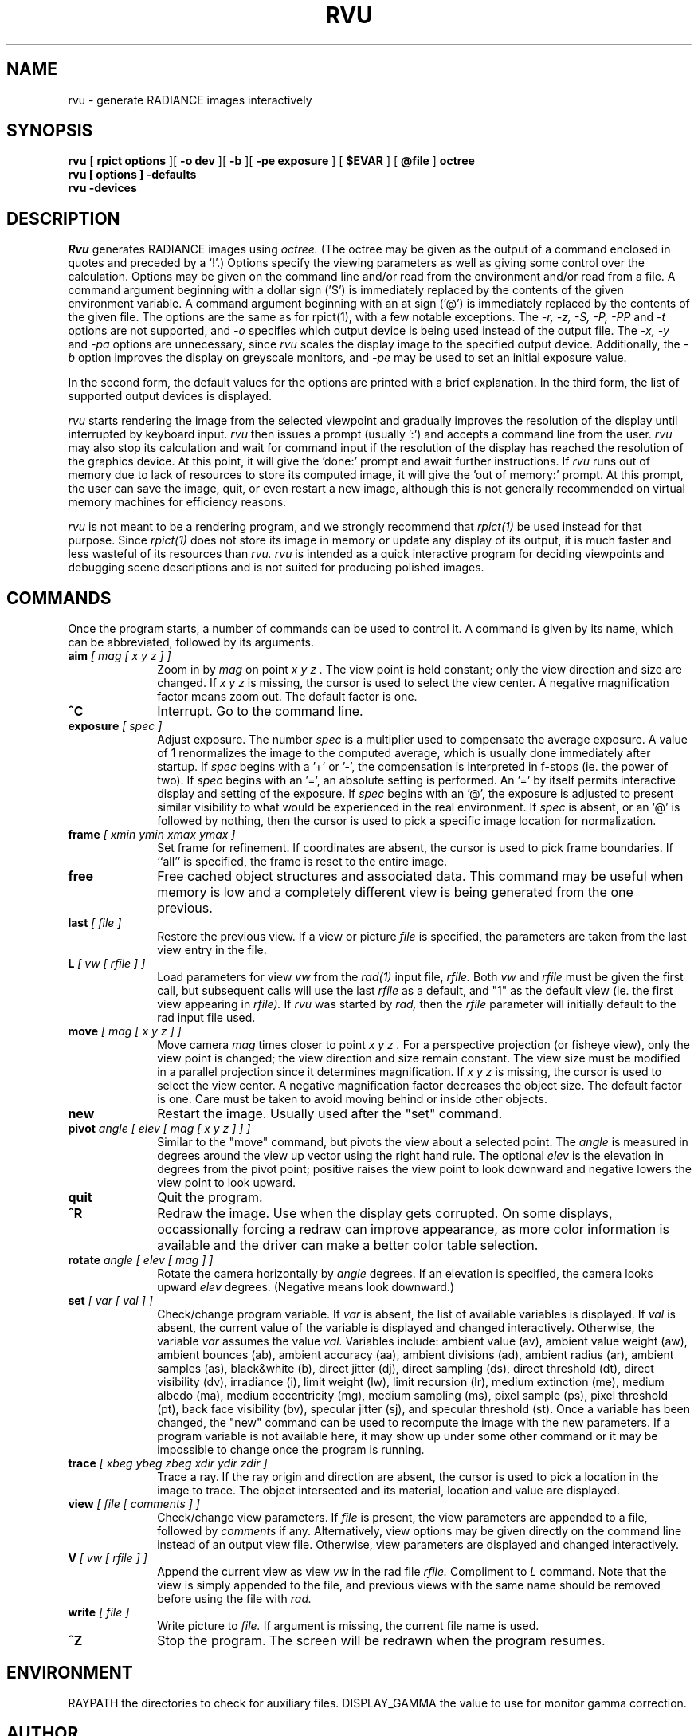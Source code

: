 .\" RCSid "$Id: rvu.1,v 1.1 2004/01/01 19:31:45 greg Exp $"
.TH RVU 1 1/1/04 RADIANCE
.SH NAME
rvu - generate RADIANCE images interactively
.SH SYNOPSIS
.B rvu
[
.B "rpict options"
][
.B "\-o dev"
][
.B \-b
][
.B "\-pe exposure"
]
[
.B $EVAR
]
[
.B @file
]
.B octree
.br
.B "rvu [ options ] \-defaults"
.br
.B "rvu \-devices"
.SH DESCRIPTION
.I Rvu
generates RADIANCE images using
.I octree.
(The octree may be given as the output of a command enclosed in quotes
and preceded by a `!'.)\0
Options specify the viewing parameters as well as
giving some control over the calculation.
Options may be given on the command line and/or read from the
environment and/or read from a file.
A command argument beginning with a dollar sign ('$') is immediately
replaced by the contents of the given environment variable.
A command argument beginning with an at sign ('@') is immediately
replaced by the contents of the given file.
The options are the same as for rpict(1), with a few notable exceptions.
The
.I "\-r, \-z, \-S, \-P, \-PP"
and
.I \-t
options are not supported, and
.I \-o
specifies which output device is being used instead of the output
file.
The
.I "\-x, \-y"
and
.I \-pa
options are unnecessary, since
.I rvu
scales the display image to the specified output device.
Additionally, the
.I \-b
option improves the display on greyscale monitors, and
.I \-pe
may be used to set an initial exposure value.
.PP
In the second form, the default values
for the options are printed with a brief explanation.
In the third form, the list of supported output devices
is displayed.
.PP
.I rvu
starts rendering the image from the selected viewpoint and
gradually improves the resolution of the display until
interrupted by keyboard input.
.I rvu
then issues a prompt (usually ':') and accepts a command
line from the user.
.I rvu
may also stop its calculation and wait for command input if
the resolution of the display has reached the resolution of the
graphics device.
At this point, it will give the 'done:' prompt and await further
instructions.
If
.I rvu
runs out of memory due to lack of resources to store its computed
image, it will give the 'out of memory:' prompt.
At this prompt, the user can save the image, quit, or even restart
a new image, although this is not generally recommended
on virtual memory machines for efficiency reasons.
.PP
.I rvu
is not meant to be a rendering program, and we strongly recommend that
.I rpict(1)
be used instead for that purpose.
Since
.I rpict(1)
does not store its image in memory or update any display of its output,
it is much faster and less wasteful of its resources than
.I rvu.
.I rvu
is intended as a quick interactive program for deciding viewpoints
and debugging scene descriptions and is not suited for producing
polished images.
.SH COMMANDS
Once the program starts, a number of commands can be used
to control it.
A command is given by its name, which can be abbreviated,
followed by its arguments.
.TP 10n
.BI aim " [ mag [ x y z ] ]"
Zoom in by
.I "mag"
on point
.I "x y z".
The view point is held constant;
only the view direction and size are changed.
If
.I "x y z"
is missing, the cursor is used to select the view center.
A negative magnification factor means zoom out.
The default factor is one.
.TP
.BR ^C
Interrupt.
Go to the command line.
.TP
.BI exposure " [ spec ]"
Adjust exposure.
The number
.I spec
is a multiplier used to compensate the average exposure.
A value of 1 renormalizes the image to the computed average, which
is usually done immediately after startup.
If
.I spec
begins with a '+' or '-', 
the compensation is interpreted in f-stops (ie. the power of two).
If
.I spec
begins with an '=', an absolute setting is performed.
An '=' by itself permits interactive display and setting of the exposure.
If
.I spec
begins with an '@', the exposure is adjusted to present similar
visibility to what would be experienced in the real environment.
If
.I spec
is absent, or an '@' is followed by nothing, then
the cursor is used to pick a specific image
location for normalization.
.TP
.BI frame " [ xmin ymin xmax ymax ]"
Set frame for refinement.
If coordinates are absent, the cursor is used to
pick frame boundaries.
If ``all'' is specified, the frame is reset to the entire image.
.TP
.BR free
Free cached object structures and associated data.
This command may be useful when memory is low and a completely
different view is being generated from the one previous.
.TP
.BI last " [ file ]"
Restore the previous view.
If a view or picture
.I file
is specified, the parameters are taken from the last view entry
in the file.
.TP
.BI L " [ vw [ rfile ] ]"
Load parameters for view
.I vw
from the
.I rad(1)
input file,
.I rfile.
Both
.I vw
and
.I rfile
must be given the first call, but subsequent calls will use the last
.I rfile
as a default, and "1" as the default view (ie. the first view
appearing in
.I rfile).
If
.I rvu
was started by
.I rad,
then the
.I rfile
parameter will initially default to the rad input file used.
.TP
.BI move " [ mag [ x y z ] ]"
Move camera
.I mag
times closer to point
.I "x y z".
For a perspective projection (or fisheye view),
only the view point is changed;
the view direction and size remain constant.
The view size must be modified in a parallel projection since
it determines magnification.
If
.I "x y z"
is missing, the cursor is used to select the view center.
A negative magnification factor decreases the object size.
The default factor is one.
Care must be taken to avoid moving behind or inside other objects.
.TP
.BR new
Restart the image.
Usually used after the "set" command.
.TP
.BI pivot " angle [ elev [ mag [ x y z ] ] ]"
Similar to the "move" command, but pivots the view about a selected point.
The
.I angle
is measured in degrees around the view up vector using the right hand rule.
The optional
.I elev
is the elevation in degrees from the pivot point; positive raises the view point
to look downward and negative lowers the view point to look upward.
.TP
.BR quit
Quit the program.
.TP
.BR ^R
Redraw the image.
Use when the display gets corrupted.
On some displays, occassionally forcing a redraw can improve appearance,
as more color information is available and the driver can make a better
color table selection.
.TP
.BI rotate " angle [ elev [ mag ] ]"
Rotate the camera horizontally by
.I angle
degrees.
If an elevation is specified, the camera looks upward
.I elev
degrees.
(Negative means look downward.)
.TP
.BI set " [ var [ val ] ]"
Check/change program variable.
If
.I var
is absent, the list of available variables is displayed.
If
.I val
is absent, the current value of the variable is displayed
and changed interactively.
Otherwise, the variable
.I var
assumes the value
.I val.
Variables include:
ambient value (av),
ambient value weight (aw),
ambient bounces (ab),
ambient accuracy (aa),
ambient divisions (ad),
ambient radius (ar),
ambient samples (as),
black&white (b),
direct jitter (dj),
direct sampling (ds),
direct threshold (dt),
direct visibility (dv),
irradiance (i),
limit weight (lw),
limit recursion (lr),
medium extinction (me),
medium albedo (ma),
medium eccentricity (mg),
medium sampling (ms),
pixel sample (ps),
pixel threshold (pt),
back face visibility (bv),
specular jitter (sj), and
specular threshold (st).
Once a variable has been changed, the "new" command can be used
to recompute the image with the new parameters.
If a program variable is not available here, it may show up under
some other command or it may be impossible to change
once the program is running.
.TP
.BI trace " [ xbeg ybeg zbeg xdir ydir zdir ]"
Trace a ray.
If the ray origin and direction are absent, the cursor is used
to pick a location in the image to trace.
The object intersected and its material, location and value are displayed.
.TP
.BI view " [ file [ comments ] ]"
Check/change view parameters.
If
.I file
is present, the view parameters are appended to a file, followed by
.I comments
if any.
Alternatively, view options may be given directly on the command line
instead of an output view file.
Otherwise, view parameters are displayed and changed interactively.
.TP
.BI V " [ vw [ rfile ] ]"
Append the current view as view
.I vw
in the rad file
.I rfile.
Compliment to
.I L
command.
Note that the view is simply appended to the file, and previous
views with the same name should be removed before using the file
with
.I rad.
.TP
.BI write " [ file ]"
Write picture to
.I file.
If argument is missing, the current file name is used.
.TP
.BR ^Z
Stop the program.
The screen will be redrawn when the program resumes.
.SH ENVIRONMENT
RAYPATH		the directories to check for auxiliary files.
DISPLAY_GAMMA		the value to use for monitor gamma correction.
.SH AUTHOR
Greg Ward
.SH "SEE ALSO"
getinfo(1), lookamb(1), oconv(1), pfilt(1), rad(1), rpict(1), rtrace(1)
